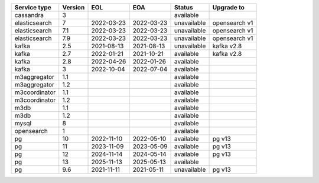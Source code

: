 ==============  =========  ==========  ==========  ===========  =============
Service type      Version  EOL         EOA         Status       Upgrade to
==============  =========  ==========  ==========  ===========  =============
cassandra             3                            available
elasticsearch         7    2022-03-23  2022-03-23  unavailable  opensearch v1
elasticsearch         7.1  2022-03-23  2022-03-23  unavailable  opensearch v1
elasticsearch         7.9  2022-03-23  2022-03-23  unavailable  opensearch v1
kafka                 2.5  2021-08-13  2021-08-13  unavailable  kafka v2.8
kafka                 2.7  2022-01-21  2021-10-21  available    kafka v2.8
kafka                 2.8  2022-04-26  2022-01-26  available
kafka                 3    2022-10-04  2022-07-04  available
m3aggregator          1.1                          available
m3aggregator          1.2                          available
m3coordinator         1.1                          available
m3coordinator         1.2                          available
m3db                  1.1                          available
m3db                  1.2                          available
mysql                 8                            available
opensearch            1                            available
pg                   10    2022-11-10  2022-05-10  available    pg v13
pg                   11    2023-11-09  2023-05-09  available    pg v13
pg                   12    2024-11-14  2024-05-14  available    pg v13
pg                   13    2025-11-13  2025-05-13  available
pg                    9.6  2021-11-11  2021-05-11  unavailable  pg v13
==============  =========  ==========  ==========  ===========  =============
